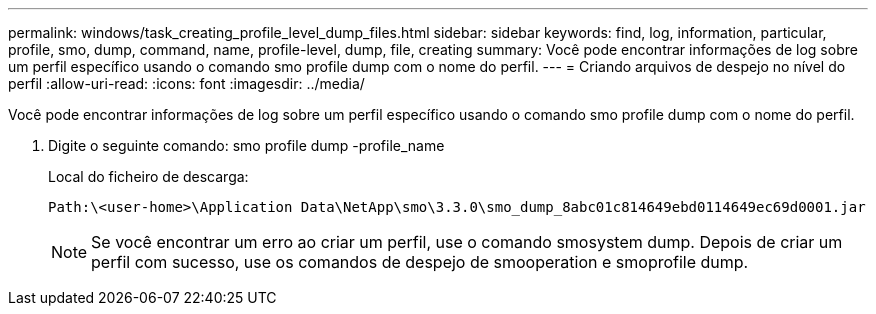 ---
permalink: windows/task_creating_profile_level_dump_files.html 
sidebar: sidebar 
keywords: find, log, information, particular, profile, smo, dump, command, name, profile-level, dump, file, creating 
summary: Você pode encontrar informações de log sobre um perfil específico usando o comando smo profile dump com o nome do perfil. 
---
= Criando arquivos de despejo no nível do perfil
:allow-uri-read: 
:icons: font
:imagesdir: ../media/


[role="lead"]
Você pode encontrar informações de log sobre um perfil específico usando o comando smo profile dump com o nome do perfil.

. Digite o seguinte comando: smo profile dump -profile_name
+
Local do ficheiro de descarga:

+
[listing]
----
Path:\<user-home>\Application Data\NetApp\smo\3.3.0\smo_dump_8abc01c814649ebd0114649ec69d0001.jar
----
+

NOTE: Se você encontrar um erro ao criar um perfil, use o comando smosystem dump. Depois de criar um perfil com sucesso, use os comandos de despejo de smooperation e smoprofile dump.


